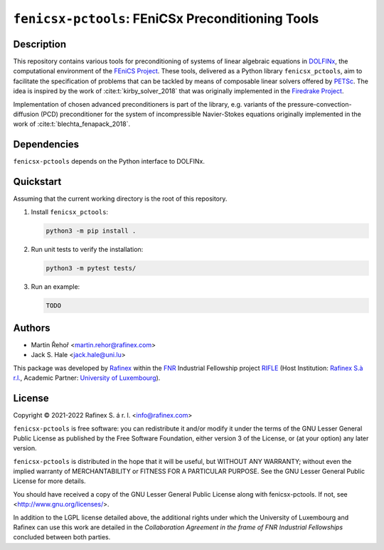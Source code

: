 ==================================================
``fenicsx-pctools``: FEniCSx Preconditioning Tools
==================================================

.. image:: https://img.shields.io/badge/docs-ready-success
   :target: https://rafinex-external-rifle.gitlab.io/fenicsx-pctools/

.. image:: https://gitlab.com/rafinex-external-rifle/fenicsx-pctools/badges/main/pipeline.svg
   :target: https://gitlab.com/rafinex-external-rifle/fenicsx-pctools/-/pipelines

Description
===========

This repository contains various tools for preconditioning of systems of linear
algebraic equations in `DOLFINx <https://github.com/FEniCS/dolfinx>`_, the
computational environment of the `FEniCS Project
<https://fenicsproject.org/>`_. These tools, delivered as a Python library
``fenicsx_pctools``, aim to facilitate the specification of problems that can be
tackled by means of composable linear solvers offered by `PETSc
<https://www.mcs.anl.gov/petsc/>`_. The idea is inspired by the work of :cite:t:`kirby_solver_2018`
that was originally implemented in the `Firedrake Project <https://firedrakeproject.org/>`_.

Implementation of chosen advanced preconditioners is part of the library, e.g.
variants of the pressure-convection-diffusion (PCD) preconditioner for the
system of incompressible Navier-Stokes equations originally implemented in the
work of :cite:t:`blechta_fenapack_2018`.

Dependencies
============

``fenicsx-pctools`` depends on the Python interface to DOLFINx.

Quickstart
==========

Assuming that the current working directory is the root of this repository.

1. Install ``fenicsx_pctools``:

   .. code-block:: console

      python3 -m pip install .

2. Run unit tests to verify the installation:

   .. code-block:: console

      python3 -m pytest tests/

3. Run an example:

   .. code-block:: console

      TODO


Authors
=======

- Martin Řehoř <martin.rehor@rafinex.com>
- Jack S. Hale <jack.hale@uni.lu>

This package was developed by `Rafinex <https://www.rafinex.com/>`_ within the
`FNR <https://www.fnr.lu/>`_ Industrial Fellowship project `RIFLE
<https://www.fnr.lu/projects/robust-incompressible-flow-solver-enhancement/>`_
(Host Institution: `Rafinex S.à r.l. <https://www.rafinex.com/>`_, Academic
Partner: `University of Luxembourg <https://wwwen.uni.lu/>`_).

License
=======

.. |(C)| unicode:: U+000A9

Copyright |(C)| 2021-2022 Rafinex S. á r. l. <info@rafinex.com>

``fenicsx-pctools`` is free software: you can redistribute it and/or modify it
under the terms of the GNU Lesser General Public License as published
by the Free Software Foundation, either version 3 of the License, or
(at your option) any later version.

``fenicsx-pctools`` is distributed in the hope that it will be useful, but
WITHOUT ANY WARRANTY; without even the implied warranty of
MERCHANTABILITY or FITNESS FOR A PARTICULAR PURPOSE. See the GNU
Lesser General Public License for more details.

You should have received a copy of the GNU Lesser General Public
License along with fenicsx-pctools. If not, see
<http://www.gnu.org/licenses/>.

In addition to the LGPL license detailed above, the additional rights under
which the University of Luxembourg and Rafinex can use this work are detailed
in the *Collaboration Agreement in the frame of FNR Industrial Fellowships*
concluded between both parties.
